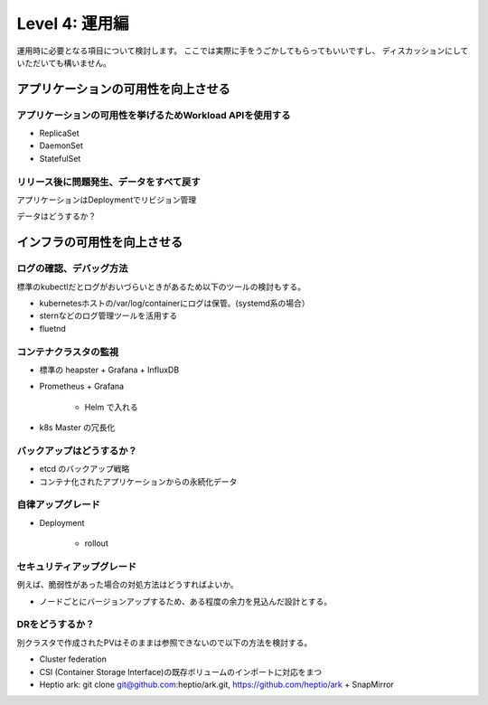 =============================================================
Level 4: 運用編
=============================================================

運用時に必要となる項目について検討します。
ここでは実際に手をうごかしてもらってもいいですし、
ディスカッションにしていただいても構いません。



アプリケーションの可用性を向上させる
=============================================================

アプリケーションの可用性を挙げるためWorkload APIを使用する
-------------------------------------------------------------

* ReplicaSet
* DaemonSet
* StatefulSet

リリース後に問題発生、データをすべて戻す
-------------------------------------------------------------

アプリケーションはDeploymentでリビジョン管理

データはどうするか？


インフラの可用性を向上させる
=============================================================


ログの確認、デバッグ方法
-------------------------------------------------------------

標準のkubectlだとログがおいづらいときがあるため以下のツールの検討もする。

* kubernetesホストの/var/log/containerにログは保管。(systemd系の場合）
* sternなどのログ管理ツールを活用する
* fluetnd

コンテナクラスタの監視
-------------------------------------------------------------

* 標準の heapster + Grafana + InfluxDB
* Prometheus + Grafana

    * Helm で入れる

* k8s Master の冗長化

バックアップはどうするか？
-------------------------------------------------------------

* etcd のバックアップ戦略
* コンテナ化されたアプリケーションからの永続化データ



自律アップグレード
-------------------------------------------------------------

* Deployment

    * rollout


セキュリティアップグレード
-------------------------------------------------------------

例えば、脆弱性があった場合の対処方法はどうすればよいか。

* ノードごとにバージョンアップするため、ある程度の余力を見込んだ設計とする。


DRをどうするか？
-------------------------------------------------------------

別クラスタで作成されたPVはそのままは参照できないので以下の方法を検討する。

* Cluster federation
* CSI (Container Storage Interface)の既存ボリュームのインポートに対応をまつ
* Heptio ark: git clone git@github.com:heptio/ark.git, https://github.com/heptio/ark + SnapMirror